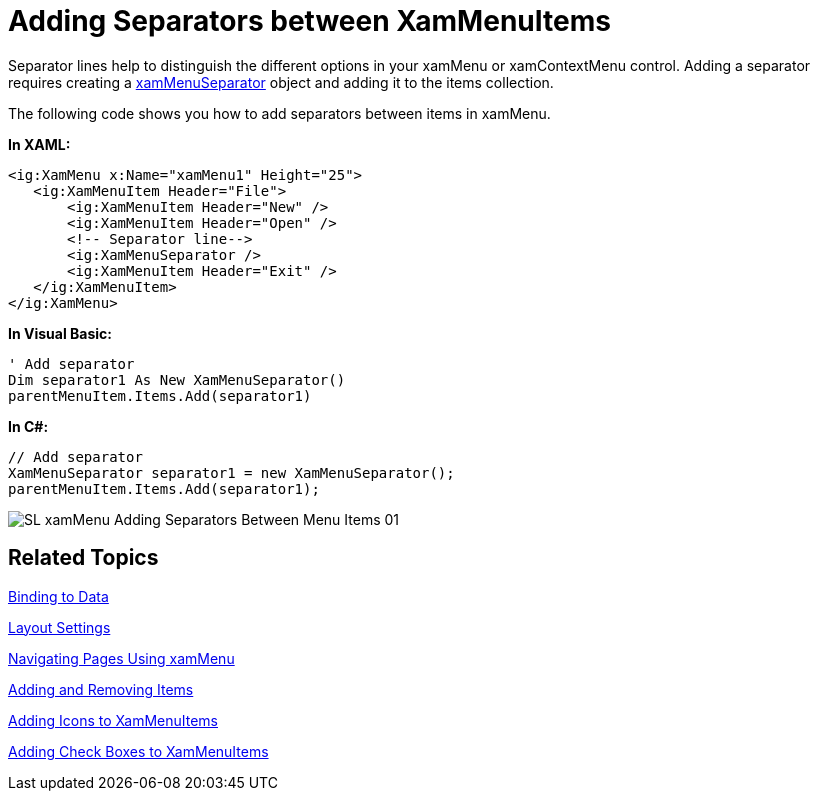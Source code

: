 ﻿////

|metadata|
{
    "name": "xammenu-adding-separators-between-xammenuitems",
    "controlName": ["xamMenu"],
    "tags": ["Getting Started","How Do I","Layouts"],
    "guid": "b61f310f-ef3c-40c4-8a60-b49fe78b64a0",  
    "buildFlags": [],
    "createdOn": "2016-05-25T18:21:57.3842428Z"
}
|metadata|
////

= Adding Separators between XamMenuItems

Separator lines help to distinguish the different options in your xamMenu or xamContextMenu control. Adding a separator requires creating a link:{ApiPlatform}controls.menus.xammenu.v{ProductVersion}~infragistics.controls.menus.xammenuseparator.html[xamMenuSeparator] object and adding it to the items collection.

The following code shows you how to add separators between items in xamMenu.

*In XAML:*

----
<ig:XamMenu x:Name="xamMenu1" Height="25">
   <ig:XamMenuItem Header="File">
       <ig:XamMenuItem Header="New" />
       <ig:XamMenuItem Header="Open" />
       <!-- Separator line-->
       <ig:XamMenuSeparator />
       <ig:XamMenuItem Header="Exit" />
   </ig:XamMenuItem>
</ig:XamMenu>
----

*In Visual Basic:*

----
' Add separator
Dim separator1 As New XamMenuSeparator()
parentMenuItem.Items.Add(separator1)
----

*In C#:*

----
// Add separator
XamMenuSeparator separator1 = new XamMenuSeparator();
parentMenuItem.Items.Add(separator1);
----

image::images/SL_xamMenu_Adding_Separators_Between_Menu_Items_01.png[]

== Related Topics

link:xammenu-binding-to-data.html[Binding to Data]

link:xammenu-layout-settings.html[Layout Settings]

link:xammenu-navigating-pages-using-xammenu.html[Navigating Pages Using xamMenu]

link:xammenu-adding-and-removing-items.html[Adding and Removing Items]

link:xammenu-adding-icons-to-xammenuitems.html[Adding Icons to XamMenuItems]

link:xammenu-adding-check-boxes-to-xammenuitems.html[Adding Check Boxes to XamMenuItems]